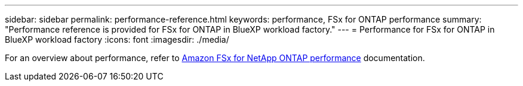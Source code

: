 ---
sidebar: sidebar
permalink: performance-reference.html
keywords: performance, FSx for ONTAP performance
summary: "Performance reference is provided for FSx for ONTAP in BlueXP workload factory." 
---
= Performance for FSx for ONTAP in BlueXP workload factory
:icons: font
:imagesdir: ./media/

[.lead]
For an overview about performance, refer to link:https://docs.aws.amazon.com/fsx/latest/ONTAPGuide/performance.html[Amazon FSx for NetApp ONTAP performance^] documentation. 
